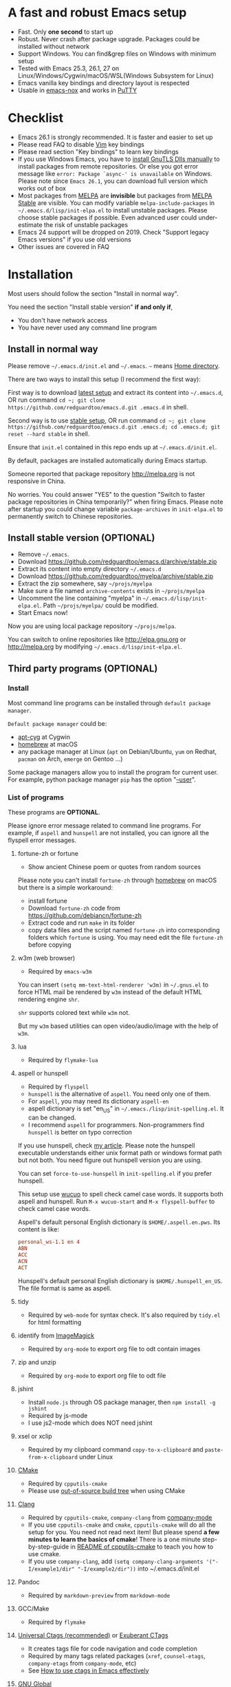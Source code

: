 * A fast and robust Emacs setup
- Fast. Only *one second* to start up
- Robust. Never crash after package upgrade. Packages could be installed without network
- Support Windows. You can find&grep files on Windows with minimum setup
- Tested with Emacs 25.3, 26.1, 27 on Linux/Windows/Cygwin/macOS/WSL(Windows Subsystem for Linux)
- Emacs vanilla key bindings and directory layout is respected
- Usable in [[https://packages.debian.org/emacs-nox][emacs-nox]] and works in [[http://www.putty.org/][PuTTY]]

[[file:demo.png]]

* Table of Content                                                              :noexport:TOC:
- [[#a-fast-and-robust-emacs-setup][A fast and robust Emacs setup]]
- [[#checklist][Checklist]]
- [[#installation][Installation]]
  - [[#install-in-normal-way][Install in normal way]]
  - [[#install-stable-version-optional][Install stable version (OPTIONAL)]]
  - [[#third-party-programs-optional][Third party programs (OPTIONAL)]]
- [[#tutorial-optional][Tutorial (OPTIONAL)]]
  - [[#basic-tutorial][Basic tutorial]]
  - [[#evil-mode-tutorial][Evil-mode tutorial]]
  - [[#methodology][Methodology]]
- [[#usage][Usage]]
  - [[#quick-start][Quick start]]
  - [[#key-bindings][Key bindings]]
- [[#faq][FAQ]]
  - [[#saveload-windows-layout][Save/Load windows layout]]
  - [[#default-terminal-shell][Default terminal shell]]
  - [[#override-default-setup][Override default setup]]
  - [[#code-navigation-and-auto-completion][Code navigation and auto-completion]]
  - [[#use-m-key-for-evil-matchit][Use "m" key for "evil-matchit"]]
  - [[#color-theme][Color theme]]
  - [[#grepreplace-text-in-project][Grep/Replace text in project]]
  - [[#hydraswipercounselivy][Hydra/Swiper/Counsel/Ivy]]
  - [[#react-and-jsx][React and JSX]]
  - [[#git-gutter][git-gutter]]
  - [[#start-a-shell-inside-emacs][Start a shell inside Emacs]]
  - [[#setup-fonts-in-gui-emacs][Setup fonts in GUI Emacs]]
  - [[#synchronize-setup-with-git][Synchronize setup with Git]]
  - [[#indentation][Indentation]]
  - [[#editing-lisp][Editing Lisp]]
  - [[#use-smart-mode-line-or-powerline][Use smart-mode-line or powerline?]]
  - [[#key-bindings-doesnt-work][Key bindings doesn't work?]]
  - [[#org-mode][Org-mode]]
  - [[#macos-user][macOS user?]]
  - [[#locked-packages][Locked packages]]
  - [[#customize-global-variables][Customize global variables]]
  - [[#opensave-files-with-counselivy][Open/Save files with Counsel/Ivy]]
  - [[#windows][Windows]]
  - [[#yasnippet][Yasnippet]]
  - [[#non-english-users][Non-English users]]
  - [[#behind-corporate-firewall][Behind corporate firewall]]
  - [[#network-is-blocked][Network is blocked]]
  - [[#email][Email]]
  - [[#cannot-download-packages][Cannot download packages?]]
  - [[#use-packages-on-gnu-elpa][use packages on GNU ELPA]]
  - [[#disable-vim-key-bindings][Disable Vim key bindings]]
  - [[#evil-setup][Evil setup]]
  - [[#c-auto-completion-doesnt-work][C++ auto-completion doesn't work?]]
  - [[#auto-completion-for-other-languages][Auto-completion for other languages]]
  - [[#chinese-input-method-editor][Chinese Input Method Editor]]
  - [[#install-multiple-versions-of-emacs][Install multiple versions of Emacs]]
  - [[#change-time-locale][Change Time Locale]]
  - [[#directory-structure][Directory structure]]
  - [[#true-colors-in-terminal-emacs][True colors in terminal Emacs]]
  - [[#run-the-unit-test-before-git-commit][Run the unit test before git commit]]
  - [[#python-environment][Python environment]]
- [[#support-legacy-emacs-versions][Support legacy Emacs versions]]
  - [[#emacs-23][Emacs 23]]
  - [[#emacs-243][Emacs 24.3]]
  - [[#emacs-244-and-245][Emacs 24.4 and 24.5]]
- [[#tips][Tips]]
- [[#report-bug][Report bug]]

* Checklist
- Emacs 26.1 is strongly recommended. It is faster and easier to set up
- Please read FAQ to disable [[http://www.vim.org][Vim]] key bindings
- Please read section "Key bindings" to learn key bindings
- If you use Windows Emacs, you have to [[https://emacs.stackexchange.com/questions/27202/how-do-i-install-gnutls-for-emacs-25-1-on-windows][install GnuTLS Dlls manually]] to install packages from remote repositories. Or else you got error message like =error: Package `async-' is unavailable= on Windows. Please note since =Emacs 26.1=, you can download full version which works out of box
- Most packages from [[http://melpa.org][MELPA]] are *invisible* but packages from [[https://stable.melpa.org][MELPA Stable]] are visible. You can modify variable =melpa-include-packages= in =~/.emacs.d/lisp/init-elpa.el= to install unstable packages. Please choose stable packages if possible. Even advanced user could under-estimate the risk of unstable packages
- Emacs 24 support will be dropped on 2019. Check "Support legacy Emacs versions" if you use old versions
- Other issues are covered in FAQ
* Installation
Most users should follow the section "Install in normal way".

You need the section "Install stable version" *if and only if*,
- You don't have network access
- You have never used any command line program
** Install in normal way
Please remove =~/.emacs.d/init.el= and =~/.emacs=. =~= means [[https://en.wikipedia.org/wiki/Home_directory][Home directory]].

There are two ways to install this setup (I recommend the first way):

First way is to download [[https://github.com/redguardtoo/emacs.d/archive/master.zip][latest setup]] and extract its content into =~/.emacs.d=, OR run command =cd ~; git clone https://github.com/redguardtoo/emacs.d.git .emacs.d= in shell.

Second way is to use [[https://github.com/redguardtoo/emacs.d/archive/stable.zip][stable setup]], OR run command =cd ~; git clone https://github.com/redguardtoo/emacs.d.git .emacs.d; cd .emacs.d; git reset --hard stable= in shell.

Ensure that =init.el= contained in this repo ends up at =~/.emacs.d/init.el=.

By default, packages are installed automatically during Emacs startup.

Someone reported that package repository [[http://melpa.org]] is not responsive in China.

No worries. You could answer "YES" to the question "Switch to faster package repositories in China temporarily?" when firing Emacs. Please note after startup you could change variable =package-archives= in =init-elpa.el= to permanently switch to Chinese repositories.
** Install stable version (OPTIONAL)
- Remove =~/.emacs=.
- Download [[https://github.com/redguardtoo/emacs.d/archive/stable.zip]]
- Extract its content into empty directory =~/.emacs.d=
- Download [[https://github.com/redguardtoo/myelpa/archive/stable.zip]]
- Extract the zip somewhere, say =~/projs/myelpa=
- Make sure a file named =archive-contents= exists in =~/projs/myelpa=
- Uncomment the line containing "myelpa" in =~/.emacs.d/lisp/init-elpa.el=. Path =~/projs/myelpa/= could be modified.
- Start Emacs now!

Now you are using local package repository =~/projs/melpa=.

You can switch to online repositories like http://elpa.gnu.org or http://melpa.org by modifying =~/.emacs.d/lisp/init-elpa.el=.
** Third party programs (OPTIONAL)
*** Install
Most command line programs can be installed through =default package manager=.

=Default package manager= could be:
- [[https://github.com/transcode-open/apt-cyg][apt-cyg]] at Cygwin
- [[https://github.com/mxcl/homebrew][homebrew]] at macOS
- any package manager at Linux (=apt= on Debian/Ubuntu, =yum= on Redhat, =pacman= on Arch, =emerge= on Gentoo ...)

Some package managers allow you to install the program for current user. For example, python package manager =pip= has the option "[[https://packaging.python.org/tutorials/installing-packages/][--user]]".
*** List of programs
These programs are *OPTIONAL*.

Please ignore error message related to command line programs. For example, if =aspell= and =hunspell= are not installed, you can ignore all the flyspell error messages.
**** fortune-zh or fortune
- Show ancient Chinese poem or quotes from random sources

Please note you can't install =fortune-zh= through [[https://brew.sh/][homebrew]] on macOS but there is a simple workaround:
- install fortune
- Download =fortune-zh= code from [[https://github.com/debiancn/fortune-zh]]
- Extract code and run =make= in its folder
- copy data files and the script named =fortune-zh= into corresponding folders which =fortune= is using. You may need edit the file =fortune-zh= before copying
**** w3m (web browser)
- Required by =emacs-w3m=

You can insert =(setq mm-text-html-renderer 'w3m)= in =~/.gnus.el= to force HTML mail be rendered by =w3m= instead of the default HTML rendering engine =shr=.

=shr= supports colored text while =w3m= not.

But my =w3m= based utilities can open video/audio/image with the help of =w3m=.
**** lua
- Required by =flymake-lua=
**** aspell or hunspell
- Required by =flyspell=
- =hunspell= is the alternative of =aspell=. You need only one of them.
- For =aspell=, you may need its dictionary =aspell-en=
- aspell dictionary is set "en_US" in =~/.emacs./lisp/init-spelling.el=. It can be changed.
- I recommend =aspell= for programmers. Non-programmers find =hunspell= is better on typo correction

If you use hunspell, check [[http://blog.binchen.org/posts/what-s-the-best-spell-check-set-up-in-emacs.html][my article]]. Please note the hunspell executable understands either unix format path or windows format path but not both. You need figure out hunspell version you are using.

You can set =force-to-use-hunspell= in =init-spelling.el= if you prefer hunspell.

This setup use [[https://github.com/redguardtoo/wucuo][wucuo]] to spell check camel case words. It supports both aspell and hunspell.  Run =M-x wucuo-start= and =M-x flyspell-buffer= to check camel case words. 

Aspell's default personal English dictionary is =$HOME/.aspell.en.pws=. Its content is like:
#+begin_src conf
personal_ws-1.1 en 4
ABN
ACC
ACN
ACT
#+end_src

Hunspell's default personal English dictionary is =$HOME/.hunspell_en_US=. The file format is same as aspell.
**** tidy
- Required by =web-mode= for syntax check. It's also required by =tidy.el= for html formatting
**** identify from [[http://www.imagemagick.org/][ImageMagick]]
- Required by =org-mode= to export org file to odt contain images
**** zip and unzip
- Required by =org-mode= to export org file to odt file
**** jshint
- Install =node.js= through OS package manager, then =npm install -g jshint=
- Required by js-mode
- I use js2-mode which does NOT need jshint
**** xsel or xclip
- Required by my clipboard command =copy-to-x-clipboard= and =paste-from-x-clipboard= under Linux
**** [[http://www.cmake.org][CMake]]
- Required by =cpputils-cmake=
- Please use [[http://www.cmake.org/Wiki/CMake_FAQ][out-of-source build tree]] when using CMake
**** [[http://clang.llvm.org][Clang]]
- Required by =cpputils-cmake=, =company-clang= from [[https://github.com/company-mode/company-mode][company-mode]]
- If you use =cpputils-cmake= and =cmake=, =cpputils-cmake= will do all the setup for you. You need not read next item! But please spend *a few minutes to learn the basics of cmake*! There is a one minute step-by-step-guide in [[https://github.com/redguardtoo/cpputils-cmake][README of cpputils-cmake]] to teach you how to use cmake.
- If you use =company-clang=, add =(setq company-clang-arguments '("-I/example1/dir" "-I/example2/dir"))= into ~/.emacs.d/init.el
**** Pandoc
- Required by =markdown-preview= from =markdown-mode=
**** GCC/Make
- Required by =flymake=
**** [[https://ctags.io/][Universal Ctags (recommended)]] or [[http://ctags.sourceforge.net][Exuberant CTags]]
- It creates tags file for code navigation and code completion
- Required by many tags related packages (=xref=, =counsel-etags=, =company-etags= from =company-mode=, etc)
- See [[http://blog.binchen.org/?p=1057][How to use ctags in Emacs effectively]]
**** [[http://www.gnu.org/software/global][GNU Global]]
- Required by [[https://github.com/syohex/emacs-counsel-gtags][counsel-gtags]] and =company-gtags= from =company-mode=
- It creates index files for code navigation and auto-completion
- Please read [[https://www.gnu.org/software/global/manual/global.html][GNU Global manual]] about environment variables =GTAGSLIBPATH= and =MAKEOBJDIRPREFIX=
**** LibreOffice
- Only its executable =soffice= is used for converting odt file into doc/pdf
- Conversion happens automatically when exporting org-mode to odt
- The conversion command is defined in variable =org-export-odt-convert-processes=
**** js-beautify
- Beautify javascript code
- Install [[http://pip.readthedocs.org/en/stable/installing/][pip]] through OS package manager, then =pip install jsbeautifier=
**** syntaxerl
- syntax check [[http://www.erlang.org/][Erlang]] through flymake
- Install from [[https://github.com/ten0s/syntaxerl]]
**** jedi & flake8
- Required by [[https://github.com/jorgenschaefer/elpy][elpy]] which is python IDE
- At least =pip install jedi flake8=. Check elpy website for more tips.
**** sdcv (console version of StarDict)
- Required by =sdcv.e=
- Run =curl http://pkgs.fedoraproject.org/repo/pkgs/stardict-dic/stardict-dictd_www.dict.org_wn-2.4.2.tar.bz2/f164dcb24b1084e1cfa2b1cb63d590e6/stardict-dictd_www.dict.org_wn-2.4.2.tar.bz2 | tar jx -C ~/.stardict/dic= to install dictionary
**** [[https://github.com/BurntSushi/ripgrep][ripgrep]]
- Optionally used by =M-x counsel-etags-grep= to search text in files
- Run =curl https://sh.rustup.rs -sSf | sh= in shell to install [[https://www.rust-lang.org/][Rust]] then =cargo install ripgrep=
- Tweak environment variable PATH so Emacs find ripgrep
**** [[http://www.sbcl.org/][sbcl]]
- Required by [[https://common-lisp.net/project/slime/][SLIME: The Superior Lisp Interaction Mode for Emacs]]
**** ffmpeg
- Some dired commands use ffmpeg to process video/audio
**** LanguageTool
It's Grammar, Style and Spell Checker
- Download from [[https://languagetool.org/download/LanguageTool-stable.zip]].
- Used by [[https://github.com/mhayashi1120/Emacs-langtool][Langtool]. Check its README for usage
**** [[https://github.com/stsquad/emacs_chrome][edit browser's text area with Emacs]]
Please install corresponding Chrome/Firefox addons.
* Tutorial (OPTIONAL)
Knowledge of Linux/Unix is required. At least you should know the meanings of "environment variable", "shell", "stdin", "stdout", "man", "info".
** Basic tutorial
Please read this tutorial at least for once.
*** Step 1, learn OS basic
At minimum you need know how Emacs interacts with other command line programs,
- What is [[https://en.wikipedia.org/wiki/Environment_variable][Environment Variable]] 
- What is [[https://en.wikipedia.org/wiki/Pipeline_(Unix)][Pipeline (Unix)]], [[https://en.wikipedia.org/wiki/Standard_streams][Standard Streams]]

*** Step 2, read official tutorial
Press =C-h t= in Emacs ("C" means Ctrl key, "M" means Alt key) to read bundled tutorial. 

At minimum, you need learn:
- How to move cursor
- =C-h v= to describe variable
- =C-h f= to describe function
- =C-h k= to describe command key binding
*** Step 3, know org-mode basics
[[http://orgmode.org/][Org-mode]] is for notes-keeping and planning.

Please watch [[https://www.youtube.com/watch?v=oJTwQvgfgMM][Carsten Dominik's talk]]. It's really simple. The only hot key to remember is =Tab=.
*** Step 4, start from a real world problem
You can visit [[http://www.emacswiki.org/emacs/][EmacsWiki]] for the solution. Newbies can ask for help at [[http://www.reddit.com/r/emacs/]].
** Evil-mode tutorial
Required for vim user,
- Finish [[http://superuser.com/questions/246487/how-to-use-vimtutor][vimtutor]].
- Read [[https://github.com/emacs-evil/evil/blob/master/doc/evil.pdf]]
** Methodology
See [[https://github.com/redguardtoo/mastering-emacs-in-one-year-guide][Master Emacs in One Year]].
* Usage
I *avoid overriding the original setup* of third party command line program.

** Quick start
On Windows, you need install Cygwin which provides command line programs to Emacs. Cygwin could be installed on any hard drive but it's highly recommended don't change it relative path to the root driver.

Install Ctags (Universal Ctags is better. Exuberant Ctags is fine). On Windows, you could install Ctags through Cygwin.

Run =M-x counsel-etags-find-ctags= from =counsel-etags= to navigate code. It uses tags files created by ctags. Tags file will be automatically created/update when you start using `counsel-etags`.

Run =M-x counsel-etags-grep= to search text (grep) in project. Project root is automatically detected.

Run =M-x find-file-in-project-by-selected= from =find-file-in-project= to find file in project. Project root is automatically detected. You can also add one line setup in =.emacs= like =(setq ffip-project-root "~/proj1/")=. 

Code auto-completion works out of box by using tags file created by Ctags. You need run =counsel-etags= at least once to fire up Ctags. =company-etags= from =company-mode= provides the candidates for auto completion. No manual setup is required.

Please [[https://en.wikipedia.org/wiki/Grep][grep]] in the directory =~/.emacs.d/lisp= if you have any further questions on setup.
** Key bindings
Don't memorize any key binding. Try =M-x my-command= and key binding hint is displayed.

Most key bindings are defined in =~/.emacs.d/lisp/init-evil.el=, a few key in =~/.emacs.d/lisp/init-hydra.el= which uses [[https://github.com/abo-abo/hydra][Hydra]].

Press =C-c C-y= anywhere to bring up default hydra menu.

The tutorials I recommended have enough information about commands.

Besides, "[[http://blog.binchen.org/posts/how-to-be-extremely-efficient-in-emacs.html][How to be extremely efficient in Emacs]]" lists my frequently used commands.

Press =kj= to escape from =evil-insert-state= and everything else in Emacs. It's much more efficient than =ESC= in Vim or =C-g= in Emacs. Search =evil-escape= in =init-evil.el= for details.
* FAQ
** Save/Load windows layout
=SPC s s= or =M-x wg-create-workgrou= to save windows layout.
=SPC l l= or =M-x my-wg-switch-workgroup= to load windows layout.
** Default terminal shell
You can customize =my-term-program= whose default value is =/bin/bash=. It's used by =ansi-term= and =multi-term=.
** Override default setup
Place your setup in =~/.custom.el= which is loaded after other "*.el".

So you can use any functions defined in =~/.emacs.d=.

Here is a sample to override keybindings defined in =~/.emacs.d/lisp/init-evil.el=,
#+begin_src elisp
(eval-after-load "evil"
  '(progn
     (my-space-leader-def
       "ss" 'pwd
       "ll" 'pwd
       "pp" 'pwd)))
#+end_src
** Code navigation and auto-completion
It's usable out of box if Ctags is installed

To navigate, =M-x counsel-etags-find-tag-at-point=.

To enable code auto-completion, =M-x counsel-etags-scan-code= at least once.

Optionally, you can add =(add-hook 'after-save-hook 'counsel-etags-virtual-update-tags)= into your =.emacs= to automatically update tags file.

No further setup is required.
** Use "m" key for "evil-matchit"
The default keybinding of =evil-matchit= is =%=. Its evil text object name is also =%=.

You can use =m= instead of =%= as new keybinding and the text object name from =evil-matchit=.

It's just one liner in =~/.custom.el=,
#+begin_src javascript
;; evil-matchit 2.3.0 is required
(setq my-use-m-for-matchit t)
#+end_src

Use =,m= for =evil-set-marker= whose original keybinding is =m=.
** Color theme
*** Preview color theme
Check [[https://emacsthemes.com/]].

Write down the name of color theme (for example, molokai).

*** Setup color theme manually (recommended)
You can =M-x counsel-load-theme= to switch themes.

Or you can insert below code into end of =~/.custom.el= or =~/.emacs.d/init.el=,
#+begin_src elisp
;; Please note the color theme's name is "molokai"
(load-theme 'molokai t)
#+end_src

You can also run =M-x random-color-theme= to load random color theme.
*** Use color theme in terminal
Use 256 colors is just one CLI without any extra setup,
#+BEGIN_SRC sh
TERM=xterm-256color emacs -nw
#+END_SRC

True color requires a little setup.

You need install the terminal supporting true color. See [[https://gist.github.com/XVilka/8346728][this list]]. I recommend [[https://mintty.github.io/][Mintty]] on Cygwin, [[https://gnometerminator.blogspot.com/p/introduction.html][Terminator]] on Linux, [[https://www.iterm2.com/][iTerm2]] on macOS.

Only Emacs 26 supports true color.

Follow [[https://www.gnu.org/software/emacs/manual/html_node/efaq/Colors-on-a-TTY.html][Emacs manual]] to set up and start Emacs.

** Grep/Replace text in project
Many third party plugins bundled in this setup have already provided enough features. For example, if you use =git=, =counsel-git-grep= from package [[https://github.com/abo-abo/swiper][counsel/ivy]] works out of the box.

A generic grep program =counsel-etags-grep= is also provided. Since =counsel-etags-grep= is based on =counsel/ivy=, it also supports a magic called "multi-editing via Ivy". You could read [[https://sam217pa.github.io/2016/09/11/nuclear-power-editing-via-ivy-and-ag/][Nuclear weapon multi-editing via Ivy and Ag]] to get the idea.

Multi-edit workflow is optimized. After =M-x counsel-etags-grep= or pressing =,qq=, press =C-c C-o C-x C-q= to enable =wgrep-mode=. You can edit text (for example, delete lines) in =wgrep-mode= directly.

You can exclude multiple keywords using =!keyword1 keyword2= in =ivy=.
** Hydra/Swiper/Counsel/Ivy
I love all the packages from [[https://github.com/abo-abo][Oleh Krehel (AKA abo-abo)]]. Every article from his [[https://oremacs.com/][blog]] is worth reading ten times.

You can input =:pinyin1 pinyin2 !pinyin3 pinyin4= in ivy UI to search by Chinese Pinyin. The key point is to make sure the first character of input is ":".
** React and JSX
I use =rjsx-mode= with Emacs v25+. It's based on =js2-mode= so it has excellent imenu support.

But =web-mode= is also very popular to edit jsx files.

You can add =(add-auto-mode 'rjsx-mode "\\.jsx\\'")= into =~/.custome.el= to use =web-mode= for jsx files.
** git-gutter
I use modified version of =git-gutter= for now until my pull request is merged into official repository.

You can set =git-gutter:exp-to-create-diff= to make git gutter support other VCS (Perforce, for example),
#+begin_src elisp
(setq git-gutter:exp-to-create-diff
      (shell-command-to-string (format "p4 diff -du -db %s"
                                       (file-relative-name buffer-file-name))))
#+end_src
** Start a shell inside Emacs
Please =M-x multi-term=.

If you use Zsh instead of Bash, please modify =init-term-mode.el=.
** Setup fonts in GUI Emacs
Non-Chinese can use [[https://github.com/rolandwalker/unicode-fonts][unicode-fonts]].

Chinese can use c[[https://github.com/tumashu/chinese-fonts-setup][chinese-fonts-setup]].

They are not included in this setup. You need install them manually.
** Synchronize setup with Git
Synchronize from my stable setup:
#+begin_src bash
git pull https://redguardtoo@github.com/redguardtoo/emacs.d.git stable
#+end_src

Or latest setup:
#+begin_src bash
git pull https://redguardtoo@github.com/redguardtoo/emacs.d.git
#+end_src

You can revert commit:
#+begin_src bash
# always start from the latest related commit
git revert commit-2014-12-01
git revert commit-2014-11-01
#+end_src
** Indentation
Learn [[http://www.emacswiki.org/emacs/IndentationBasics][basics]]. Then use [[http://blog.binchen.org/posts/easy-indentation-setup-in-emacs-for-web-development.html][my solution]].
** Editing Lisp
Please note [[http://emacswiki.org/emacs/ParEdit][paredit-mode]] is enabled when editing Lisp. Search "paredit cheat sheet" to learn its key bindings.
** Use [[https://github.com/Malabarba/smart-mode-line][smart-mode-line]] or [[https://github.com/milkypostman/powerline][powerline]]?
Comment out =(require 'init-modeline)= in init.el at first.
** Key bindings doesn't work?
Other desktop applications may intercept the key bindings. For example, [[https://github.com/redguardtoo/emacs.d/issues/320][reported QQ on windows 8 can intercept "M-x"]].
** Org-mode
Press =M-x org-version=, then read corresponding online manual to set up.

For example, =org-capture= requires [[http://orgmode.org/manual/Setting-up-capture.html#Setting-up-capture][manual setup]].

Run =M-x org-open-at-point= to open link under cursor. Http link will be opened by the embedded =emacs-w3m= is used. `C-u M-x org-open-at-point= uses the external browser specified by =browse-url-generic-program= whose value could be =/usr/bin/firefox=.
** macOS user?
Please replace legacy Emacs 22 and ctags with the new versions.

The easiest way is change [[https://en.wikipedia.org/wiki/PATH_(variable)][Environment variable PATH]].
** Locked packages
Some packages are so important to my workflow that they are locked.

Those packages are placed at =~/.emacs.d/site-lisp=.

They will not be upgraded by ELPA.emacs.d/site-lisp= at first.
** Customize global variables
Some variables are hard coded so you cannot =M-x customize= to modify them.

Here are the steps to change their values:
- Find the variable description by =M-x customize=
- For text "Company Clang Insert Arguments", search =company-clang-insert-argument= in =~/.emacs.d/lisp/=
- You will find =~/.emacs.d/lisp/init-company.el= and modify =company-clang-insert-argument=

BTW, please *read my comments* above the code at first.
** Open/Save files with Counsel/Ivy
Keep pressing =C-M-j= to ignore candidates and open/save files using current input.

You can also press =M-o= to apply other action on selected file. See [[https://oremacs.com/2015/07/23/ivy-multiaction/]] for details.
** Windows
I strongly suggest [[http://www.cygwin.com/][Cygwin]] version of Emacs. Native Windows version is fine if it knows how to find the third party command line programs which could be installed through Cygwin. Please add =C:\Cygwin64\bin= to environment variable =PATH= so Emacs can detect the programs automatically.

By default, environment variable =HOME= points to the directory =C:\Users\<username>= on Windows 7+. You need copy the folder =.emacs.d= into that directory. Or you can change =HOME=.
** Yasnippet
- Instead of =M-x yas-expand= or pressing =TAB= key, you can press =M-j= instead.
- Yasnippet works out of box. But you can =M-x my-yas-reload-all= to force Yasnippet compile all the snippets. If you run =my-yas-reload-all= once, you always need run it when new snippets is added. The purpose of =my-yas-reload-all= is to optimize the Emacs startup only. IMO, it's not worth the effort.
- You can add your snippets into =~/.emacs.d/snippets/=.
- Run =grep -rns --exclude='.yas*' 'key:' *= in =~/.emacs.d/snippets= to see my own snippets
** Non-English users
Locale must be *UTF-8 compatible*. For example, as I type =locale= in shell, I got the output "zh_CN.UTF-8".
** Behind corporate firewall
Run below command in shell:
#+begin_src bash
http_proxy=http://yourname:passwd@proxy.company.com:8080 emacs -nw
#+end_src
** Network is blocked
Try [[https://github.com/XX-net/XX-Net]]. Run command =http_proxy=http://127.0.0.1:8087 emacs -nw= in shell after starting XX-Net.
** Email
If you use Gnus for email, check =init-gnus.el= and read [[https://github.com/redguardtoo/mastering-emacs-in-one-year-guide/blob/master/gnus-guide-en.org][my Gnus tutorial]].
** Cannot download packages?
Some package cannot be downloaded automatically because of network problem.

Run =M-x package-refresh-content=, restart Emacs, reinstall package.
** use packages on [[https://elpa.gnu.org/][GNU ELPA]]
By default, packages from GNU ELPA are NOT available. Search the line "uncomment below line if you need use GNU ELPA" in =init-elpa.el= if you want to access GNU ELPA.

For example, [[https://github.com/flycheck/flycheck][flycheck]] requires packages from GNU ELPA.
** Disable Vim key bindings
By default EVIL (Vim emulation in Emacs) is used. Comment out line containing =(require 'init-evil)= in init.el to unload it.
** Evil setup
It's defined in =~/.emacs.d/lisp/init-evil.el=. Press =C-z= to switch between Emacs and Vim key bindings.

Please read [[https://github.com/emacs-evil/evil/raw/master/doc/evil.pdf][its PDF manual]] before using =evil-mode=.
** C++ auto-completion doesn't work?
I assume you are using [[https://github.com/company-mode/company-mode][company-mode]]. Other packages have similar setup.

There are many ways to scan the C++ source files. =company-clang= from =company-mode= and =Clang= is good at handling C++.

If you use clang to parse the C++ code:
- Make sure code is syntax correct
- assign reasonable value into company-clang-arguments

Here is sample setup:
#+begin_src elisp
(setq company-clang-arguments '("-I/home/myname/projs/test-cmake" "-I/home/myname/projs/test-cmake/inc"))
#+end_src

In "friendly" Visual C++, [[http://www.codeproject.com/Tips/588022/Using-Additional-Include-Directories][similar setup]] is required.

You can use other backends instead of =clang=. For example, you can use =company-gtags= and [[https://www.gnu.org/software/global/][GNU Global]] instead. See [[http://blog.binchen.org/posts/emacs-as-c-ide-easy-way.html][Emacs as C++ IDE, easy way]] for details.

** Auto-completion for other languages
It's similar to C++ setup. Since GNU Global supports many popular languages, you can use =company-gtags=.

For languages GNU Global doesn't support, you can fall back to =company-etags= and [[https://en.wikipedia.org/wiki/Ctags][Ctags]]. Ctags configuration file is =~/.ctags=.

You can also complete line by =M-x eacl-complete-line= and complete multi-lines statement by =M-x eacl-complete-multiline=.
** Chinese Input Method Editor
Please note pyim is already built into this setup. You don't need install it through ELPA.

Run =M-x toggle-input-method= to toggle input method [[https://github.com/tumashu/pyim][pyim]].

Dictionaries with ".pyim" extension under the directory  =~/.eim/= are automatically loaded.

Please =curl -L http://tumashu.github.io/pyim-bigdict/pyim-bigdict.pyim.gz | zcat > ~/.eim/pyim-bigdict.pyim= to install dictionary for pyim. 
** Install multiple versions of Emacs
Run below commands in shell:
#+begin_src bash
mkdir -p ~/tmp;
curl http://ftp.gnu.org/gnu/emacs/emacs-24.4.tar.gz | tar xvz -C ~/tmp/emacs-24.4
cd ~/tmp/emacs-24.4;
mkdir -p ~/myemacs/24.4;
rm -rf ~/myemacs/24.4/*;
./configure --prefix=~/myemacs/24.4 --without-x --without-dbus --without-sound && make && make install
#+end_src

Feel free to replace 24.4 with other version number.
** Change Time Locale
Insert below code into =~/.emacs= or =~/.custom.el=,
#+begin_src elisp
;; Use en_US locale to format time.
;; if not set, the OS locale is used.
(setq system-time-locale "C")
#+end_src
** Directory structure
=~/.emacs.d/init.el= is the main file. It includes other =*.el= files.

=~/.emacs.d/lisp/init-elpa.el= defines what packages will be installed from [[http://melpa.org][MELPA]].

Packages are installed into =~/.emacs.d/elpa/=.

I also manually download and extract some packages into =~/.emacs.d/site-lisp/=. Packages in =~/.emacs.d/site-lisp/= are *not visible* to the package manager.

My own snippets is at =~/.emacs.d/snippets=.

The git hooks is placed in =~/.emacs.d/githooks= directory.

Other directories don't matter.
** True colors in terminal Emacs
- Install Emacs 26
- Install [[https://gist.github.com/XVilka/8346728][terminals supporting true color]]. I suggest [[https://mintty.github.io/][mintty]] on Windows, [[https://gnometerminator.blogspot.com/p/introduction.html][terminator]] on Linux, [[https://www.iterm2.com/][iTerm2]] on macOS
- [[https://www.gnu.org/software/emacs/draft/manual/html_mono/efaq.html#Colors-on-a-TTY][Setup and start Emacs]]
** Run the unit test before git commit
On macOS/Linux/Cygwin, run =make githooks= to install hooks into =~/.emacs.d/.git/hooks=.

Then unit test is run automatically before =git commit=.
** Python environment
This setup used [[https://github.com/jorgenschaefer/elpy][elpy (Emacs Python Development Environment)]]. The setup for python development is minimum, as you can see in =init-python.el=.

If elpy warns you that the python environment is corrupt, you have two solutions.

Solution 1, ignore the warning and turn off elpy by comment out =(elpy-enable)= in =init-python.el=. Then you won't have those python IDE things.

Solution 2, fix your python environment. For example, if elpy gives the the error message =ImportError: No module named pkg_resources= on Ubuntu, a quick search will lead to [[https://askubuntu.com/questions/1006201/importerror-no-module-named-pkg-resources][this link.]] So a simple shell command =sudo apt install --reinstall python-pkg-resources python-setuptools= solves the problem.

Solution 2 might be better because you couldn't do any serious coding anyway if the python environment is broken, .
* Support legacy Emacs versions
** Emacs 23
Version 1.2 of this setup is the last version to support Emacs v23.

Here are the steps to use that setup:
- Download [[https://github.com/redguardtoo/emacs.d/archive/1.2.zip]]
- Download [[https://github.com/redguardtoo/myelpa/archive/1.2.zip]]
- Follow the section =Install stable version in easiest way= but skip the download steps
** Emacs 24.3
Version 2.6 is the last version to support =Emacs 24.3=.

Download [[https://github.com/redguardtoo/emacs.d/archive/2.6.zip]] and [[https://github.com/redguardtoo/myelpa/archive/2.6.zip]] and you are good to go.
** Emacs 24.4 and 24.5
Version 2.9 is the last version to support =Emacs 24.4+=

Please use [[https://github.com/redguardtoo/emacs.d/archive/2.9.zip]] and [[https://github.com/redguardtoo/myelpa/archive/2.9.zip]].
* Tips
- Never turn off any bundled mode if it's on by default. Future version of Emacs may assume it's on. Tweak its flag in mode hook instead!
- Git skills are *extremely useful*. Please read the chapters "Git Basics", "Git Branching", "Git Tools" from [[https://git-scm.com/book/en/][Pro Git]]
- You can run =optimize-emacs-startup= to compile "*.el" under =~/.emacs.d/lisp/=
* Report bug
- Please check [[http://www.emacswiki.org/emacs/][EmacsWiki]] and my FAQ at first
- If you still can't resolve the issue, restart Emacs with option =---debug-init=, run =M-x toggle-debug-on-error= in Emacs. Try to reproduce the issue
- Send error messages to the original developer if it's third party package's problem
- If *you are sure* it's this setup's problem, file bug report at [[https://github.com/redguardtoo/emacs.d]]. Don't email me!

Bug report should include details (OS, Emacs version ...).

